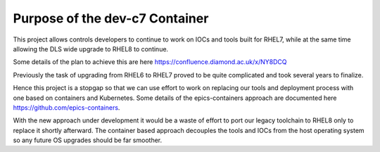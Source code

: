 Purpose of the dev-c7 Container
===============================

This project allows controls developers to continue to work on IOCs and tools
built for RHEL7, while at the same time allowing the DLS wide upgrade to
RHEL8 to continue. 

Some details of the plan to achieve this are here 
https://confluence.diamond.ac.uk/x/NY8DCQ

Previously the task of upgrading from RHEL6 to RHEL7 proved to be quite
complicated and took several years to finalize.

Hence this project is a stopgap so that we can use effort to work on replacing 
our
tools and deployment process with one based on containers and Kubernetes. 
Some details of the epics-containers approach are documented here
https://github.com/epics-containers.

With the new approach under development it would be a waste of effort to
port our legacy toolchain to RHEL8 only to replace it shortly afterward.
The container based approach decouples the tools and IOCs from the
host operating system so any future OS upgrades should be far 
smoother.

